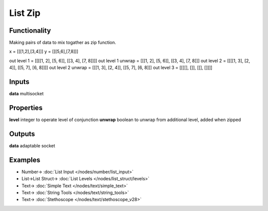 List Zip
========

.. image:: https://user-images.githubusercontent.com/14288520/187516998-eb8d150a-ef02-480b-bb8b-739ed20c4049.png
    :target: https://user-images.githubusercontent.com/14288520/187516998-eb8d150a-ef02-480b-bb8b-739ed20c4049.png

Functionality
-------------

Making pairs of data to mix togather as zip function.

x = [[[1,2],[3,4]]]
y = [[[5,6],[7,8]]]


out level 1 =       [[[[1, 2], [5, 6]], [[3, 4], [7, 8]]]]
out level 1 unwrap = [[[1, 2], [5, 6]], [[3, 4], [7, 8]]]
out level 2 =       [[[[1, 3], [2, 4]], [[5, 7], [6, 8]]]]
out level 2 unwrap = [[[1, 3], [2, 4]], [[5, 7], [6, 8]]]
out level 3 =       [[[[], []], [[], []]]]

Inputs
------

**data** multisocket

Properties
----------

**level** integer to operate level of conjunction
**unwrap** boolean to unwrap from additional level, added when zipped 

Outputs
-------

**data** adaptable socket


Examples
--------

.. image:: https://user-images.githubusercontent.com/14288520/187518702-482dd7e7-0b67-46b8-a68c-c8ad60f4111d.png
    :target: https://user-images.githubusercontent.com/14288520/187518702-482dd7e7-0b67-46b8-a68c-c8ad60f4111d.png

* Number-> :doc:`List Input </nodes/number/list_input>`
* List->List Struct-> :doc:`List Levels </nodes/list_struct/levels>`
* Text-> :doc:`Simple Text </nodes/text/simple_text>`
* Text-> :doc:`String Tools </nodes/text/string_tools>`
* Text-> :doc:`Stethoscope </nodes/text/stethoscope_v28>`
